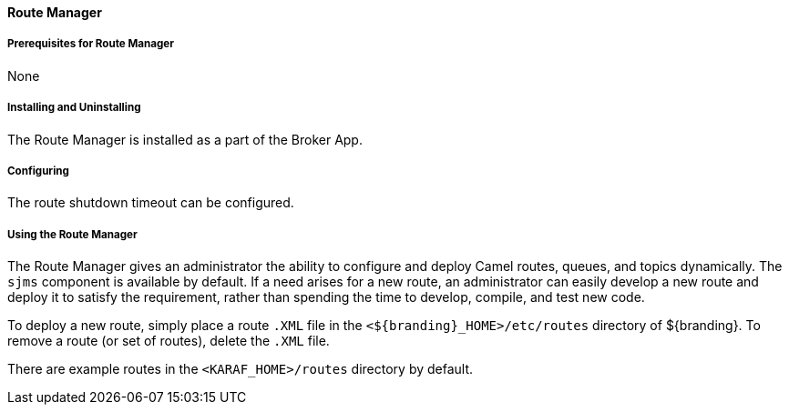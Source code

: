 ==== Route Manager

===== Prerequisites for Route Manager

None

===== Installing and Uninstalling

The Route Manager is installed as a part of the Broker App.

===== Configuring

The route shutdown timeout can be configured.

===== Using the Route Manager

The Route Manager gives an administrator the ability to configure and deploy Camel routes, queues, and topics dynamically. The `sjms` component is available by default. If a need arises for a new route, an administrator can easily develop a new route and deploy it to satisfy the requirement, rather than spending the time to develop, compile, and test new code.

To deploy a new route, simply place a route `.XML` file in the `<${branding}_HOME>/etc/routes` directory of ${branding}. To remove a route (or set of routes), delete the `.XML` file.

There are example routes in the `<KARAF_HOME>/routes` directory by default.